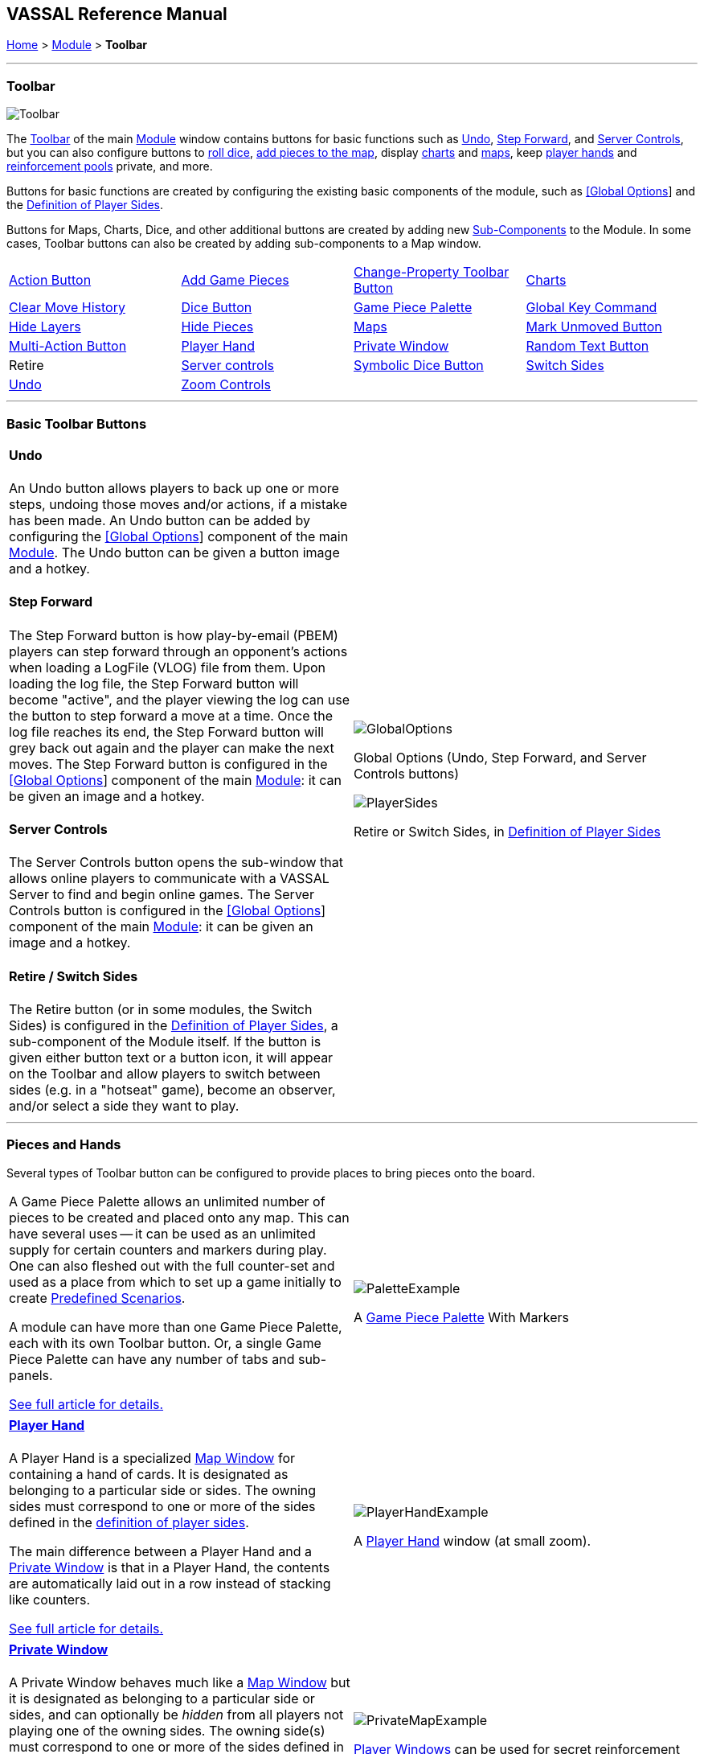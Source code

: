 == VASSAL Reference Manual
[#top]

[.small]#<<index.adoc#toc,Home>> > <<GameModule.adoc#top,Module>> > *Toolbar*#

'''''

=== Toolbar

image:images/Toolbar.png[]

The <<Toolbar.adoc#top,Toolbar>> of the main <<GameModule.adoc#top,Module>> window contains buttons for basic functions such as <<#Undo,Undo>>, <<#StepForward,Step Forward>>, and <<#ServerControls,Server Controls>>, but you can also configure buttons to <<SpecialDiceButton.adoc#top,roll dice>>, <<PieceWindow.adoc#top,add pieces to the map>>, display <<Chartwindow.adoc#top,charts>> and <<Map.adoc#top,maps>>, keep <<PlayerHand.adoc#top,player hands>> and <<PrivateWindow.adoc#top,reinforcement pools>> private, and more.

Buttons for basic functions are created by configuring the existing basic components of the module, such as <<GlobalOptions.adoc#top,[Global Options>>] and the <<#Definition_of_Player_Sides,Definition of Player Sides>>.

Buttons for Maps, Charts, Dice, and other additional buttons are created by adding new <<GameModule.adoc#SubComponents,Sub-Components>> to the Module.
In some cases, Toolbar buttons can also be created by adding sub-components to a Map window.

[cols=",,,",]
|===
|<<DoActionButton.adoc#top,Action Button>> |<<PieceWindow.adoc#top,Add Game Pieces>> |<<GlobalProperties.adoc#ChangePropertyToolbarButton,Change-Property Toolbar Button>> |<<ChartWindow.adoc#top,Charts>>
|<<Map.adoc#MarkUnmoved,Clear Move History>> |<<GameModule.adoc#DiceButton,Dice Button>> |<<PieceWindow.adoc#top,Game Piece Palette>> |<<Map.adoc#GlobalKeyCommand,Global Key Command>>
|<<GamePieceLayers.adoc#GamePieceLayerControl,Hide Layers>> |<<Map.adoc#HidePieces,Hide Pieces>> |<<Map.adoc#top,Maps>> |<<Map.adoc#MarkUnmoved,Mark Unmoved Button>>
|<<MultiActionButton.adoc#top,Multi-Action Button>> |<<PlayerHand.adoc#top,Player Hand>> |<<PrivateWindow.adoc#top,Private Window>> |<<GameModule.adoc#RandomTextButton,Random Text Button>>
|Retire |<<#ServerControls,Server controls>> |<<SpecialDiceButton.adoc#top,Symbolic Dice Button>> |<<#SwitchSides,Switch Sides>>
|<<#Undo,Undo>> |<<Map.adoc#Zoom,Zoom Controls>> | |
|===

'''''

=== Basic Toolbar Buttons

[width="100%",cols="50%,^50%",]
|===
a|
[#Undo]
==== Undo

An Undo button allows players to back up one or more steps, undoing those moves and/or actions, if a mistake has been made.
An Undo button can be added by configuring the <<GlobalOptions.adoc#top,[Global Options>>] component of the main <<GameModule.adoc#top,Module>>. The Undo button can be given a button image and a hotkey.

[#StepForward]
==== Step Forward

The Step Forward button is how play-by-email (PBEM) players can step forward through an opponent's actions when loading a LogFile (VLOG) file from them.
Upon loading the log file, the Step Forward button will become "active", and the player viewing the log can use the button to step forward a move at a time.
Once the log file reaches its end, the Step Forward button will grey back out again and the player can make the next moves.
The Step Forward button is configured in the <<GlobalOptions.adoc#top,[Global Options>>] component of the main <<GameModule.adoc#top,Module>>: it can be given an image and a hotkey.

[#ServerControls]
==== Server Controls

The Server Controls button opens the sub-window that allows online players to communicate with a VASSAL Server to find and begin online games.
The Server Controls button is configured in the <<GlobalOptions.adoc#top,[Global Options>>] component of the main <<GameModule.adoc#top,Module>>: it can be given an image and a hotkey.

[#Retire]
[#SwitchSides]
==== Retire / Switch Sides

The Retire button (or in some modules, the Switch Sides) is configured in the <<GameModule.adoc#Definition_of_Player_Sides,Definition of Player Sides>>, a sub-component of the Module itself.
If the button is given either button text or a button icon, it will appear on the Toolbar and allow players to switch between sides (e.g.
in a "hotseat" game), become an observer, and/or select a side they want to play.

a|
image:images/GlobalOptions.png[]

Global Options (Undo, Step Forward, and Server Controls buttons)

image:images/PlayerSides.png[]

Retire or Switch Sides, in <<GameModule.adoc#Definition_of_Player_Sides,Definition of Player Sides>>

|===

'''''

=== Pieces and Hands

Several types of Toolbar button can be configured to provide places to bring pieces onto the board.

[width="100%",cols="50%,^50%",]
|===
a|

A Game Piece Palette allows an unlimited number of pieces to be created and placed onto any map.
This can have several uses -- it can be used as an unlimited supply for certain counters and markers during play.
One can also fleshed out with the full counter-set and used as a place from which to set up a game initially to create <<GameModule.adoc#PredefinedSetup,Predefined Scenarios>>.

A module can have more than one Game Piece Palette, each with its own Toolbar button.
Or, a single Game Piece Palette can have any number of tabs and sub-panels.

<<PieceWindow.adoc#top,See full article for details.>>

a|
image:images/PaletteExample.png[]

A <<PieceWindow.adoc#top,Game Piece Palette>> With Markers

|===

[width="100%",cols="50%,^50%",]
|===
a|
==== <<PlayerHand.adoc#top,Player Hand>>

A Player Hand is a specialized <<Map.adoc#top,Map Window>> for containing a hand of cards.
It is designated as belonging to a particular side or sides.
The owning sides must correspond to one or more of the sides defined in the <<GameModule.adoc#Definition_of_Player_Sides,definition of player sides>>.

The main difference between a Player Hand and a <<PrivateWindow.adoc#top,Private Window>> is that in a Player Hand, the contents are automatically laid out in a row instead of stacking like counters.

<<PlayerHand.adoc#top,See full article for details.>>

a|
image:images/PlayerHandExample.png[]

A <<PlayerHand.adoc#top,Player Hand>> window (at small zoom).

|===

[width="100%",cols="50%,^50%",]
|===
a|

==== <<PrivateWindow.adoc#top,Private Window>>

A Private Window behaves much like a <<Map.adoc#top,Map Window>> but it is designated as belonging to a particular side or sides, and can optionally be _hidden_ from all players not playing one of the owning sides.
The owning side(s) must correspond to one or more of the sides defined in the <<GameModule.adoc#Definition_of_Player_Sides,definition of player sides>>.

Private Windows are often used for secret reinforcement pools.

<<PrivateWindow.adoc#top,See full article for details.>>

a|
image:images/PrivateMapExample.png[]

<<PrivateWindow.adoc#top,Player Windows>> can be used for secret reinforcement pools.

|===

'''''

=== Dice and Randomization

Many modules include Toolbar buttons to roll one or more dice.

[width="100%",cols="50%,^50%",]
|===
a|

==== <<SpecialDiceButton.adoc#top,Symbolic Dice Button>>

A <<SpecialDiceButton.adoc#top,Symbolic Dice Button>> places a button on the Toolbar which rolls dice that use graphical images to display theirfaces -- in simpler terms, "dice that look like dice". Multiple dice can be rolled at once, and the results can be shown in many different ways, including by the Toolbar button itself and by messages displayed in the <<ChatLog.adoc#top,Chat Log>>

<<SpecialDiceButton.adoc#top,See full article for details.>>

a|
Symbolic Die Faces

image:images/SpecialDiceExample1.png[]
image:images/SpecialDiceExample2.png[]

Configuring a Special Dice Button

image:images/SpecialDiceButton.png[]

|===


[width="100%",cols="50%,^50%",]
|===
a|
==== <<GameModule.adoc#DiceButton,Dice Button>>

A plain <<GameModule.adoc#DiceButton,Dice Button>> can roll multiple dice of multiple sides and add the total with various modifiers being applied, but it does not have an inherent facility for displaying graphic images of the dice.

<<GameModule.adoc#DiceButton,See full article for details.>>

a|
image:images/DiceButton.png[]
<<GameModule.adoc#DiceButton,Dice Button>> configuration

|===

[width="100%",cols="50%,^50%",]
|===
a|
==== <<GameModule.adoc#RandomTextButton,Random Text Button>>

A Random Text Button can be used to randomly select a text message from a list defined beforehand.
For example, a button can be defined to select a random letter "A" "B" "C" or "D". Enter each test message into the box to the left of the _Add_ button and then click the _Add_ button.
It can also be used to define dice with irregular numerical values, such as a six-sided die with values 2,3,3,4,4,5.
If the values are numerical check the _Faces have numeric values_ box, which enables the _Report Total_ and _Add to each die_ options.

a|
image:images/RandomTextButton.png[]
<<GameModule.adoc#RandomTextButton,Random Text Button>> configuration

|===

'''''

=== Maps and Charts

Additional <<Map.adoc#top,maps>>, players aids and <<ChartWindow.adoc#top,charts>>, and buttons to e.g.
zoom them in and out.

[width="100%",cols="50%,^50%",]
|===
a|
==== <<Map.adoc#top,Maps>>

Every module needs at least one Map, but there is no limit on the number of additional map windows which can be configured for use as additional play space, reinforcement cards, off-board pools, or any other purpose.
Each map window can be given its own Toolbar button which will show/hide it.

<<Map.adoc#top,See full article for details.>>

a|
image:images/MapExample.png[image,width=300]

Map art from Nevsky (c) GMT Games

|===

[width="100%",cols="50%,^50%",]
|===
a|
==== <<ChartWindow.adoc#top,Chart Windows>>

Chart Windows can be used to hold player aids, combat tables, and the like.
The main difference between a Chart Window and a <<Map.adoc#top,Map Window>> is that Chart Windows do not interact with <<GamePiece.adoc#top,Game Pieces>>.

<<ChartWindow.adoc#top,See full article for details.>>

a|
image:images/ChartWindowExample.png[image,width=300]

Chart excerpt from Empire of the Sun

|===

[width="100%",cols="50%,^50%",]
|===
a|
==== <<Map.adoc#Zoom,Zoom In, Zoom Out, Zoom Select>>

Map Windows (as well as <<PrivateWindow.adoc#top,Private Windows>> and <<PlayerHand.adoc#top,Player Hands>> ) can have Zoom capability added to them.
If so, buttons to Zoom In, Zoom Out, and select a specific Zoom scale will appear on their Toolbars (and in the case of Zoom buttons on the Main Map window, will appear on the main Module toolbar).

Because they are a sub-component of a Map, they are added to a Map component rather than directly to the Module.

<<Map.adoc#Zoom,See full article for details.>>

a|

Zoom Buttons from a Toolbar

image:images/ZoomerExample.png[image,width=200]

Zoom configuration

image:images/Zoomer.png[image,width=300]

|===

[width="100%",cols="50%,^50%",]
|===
a|
==== <<Map.adoc#HidePieces,Hide Pieces>>

A Hide Pieces button lets you temporarily hide all the playing pieces so that you can see the map underneath.
This button is configured by adding it to a <<Map.adoc#top,Map Window>>. If it is added to the Main Map then it will appear on the Toolbar in the Module window.

<<Map.adoc#HidePieces,See full article for details.>>

a|
image:images/HidePieces.png[]
Hide Pieces configuration

|===

[width="100%",cols="50%,^50%",]
|===
a|
==== <<GamePieceLayers.adoc#GamePieceLayerControl,Game Piece Layer Control>>

<<GamePieceLayers.adoc#GamePieceLayerControl,Game Piece Layer Control>> buttons allow you to temporarily hide a subset of pieces (e.g.
hide the fort markers while leaving the troops visible). This button is configured by adding a subcomponent to a <<GamePieceLayers.adoc#top,Game Piece Layers>> subcomponent of a <<Map.adoc#top,Map Window>>. The button will appear on the Toolbar for the Map Window (or in the case of the Main Map, on the Toolbar for the Module).

<<GamePieceLayers.adoc#top,See the Game Piece Layers article for more details.>>

a|
image:images/GamePieceLayerControl.png[]
A <<GamePieceLayers.adoc#GamePieceLayerControl,Game Piece Layer Control>> to hide all the Trenches on a map.

|===

[width="100%",cols="50%,^50%",]
|===
a|
==== <<Map.adoc#MarkUnmoved,Mark Unmoved Button>>

The <<Map.adoc#MarkUnmoved,Mark Unmoved Button>> button clears the movement history for all pieces on a particular <<Map.adoc#top,map>>. This both removes any <<MarkMoved.adoc#top,Mark When Moved>> from pieces on the map and clears any <<MovementTrail.adoc#top,Movement Trails>>. A Mark Unmoved button is configured as part of the <<Map.adoc#top,Map Window's>> properties dialog, and appears on the Toolbar for that Map Window.
If one is configured for the Main Map, it will appear on the Toolbar for the Module.

<<Map.adoc#MarkUnmoved,See the Map Window article for more details.>>

a|
image:images/ClearMoveHistory.png[]
The <<Map.adoc#MarkUnmoved,Mark Unmoved Button>> subsection of a <<Map.adoc#top,Map>> properties dialog.

|===

'''''

=== Actions and Commands

Buttons to invoke custom commands and actions.

[width="100%",cols="50%,^50%",]
|===
a|
==== <<Map.adoc#GlobalKeyCommand,Global Key Command>>

<<Map.adoc#GlobalKeyCommand,Global Key Command>> buttons send an action to every <<GamePiece.adoc#top,Game Piece>> that matches a given <<Expression.adoc#top,Expression>>. If configured to a specific <<Map.adoc#top,Map>>, it will appear on that map's Toolbar and affect only pieces on that map.
If configured as a subcomponent of the <<GameModule.adoc#top,Module>> itself, it will appear on the main Module Toolbar and will affect pieces on every map.

<<Map.adoc#GlobalKeyCommand,See full article for details.>>

a|
image:images/GlobalKeyCommand.png[]
Configuring a Global Key Command

|===

[width="100%",cols="50%,^50%",]
|===
a|
==== <<DoActionButton.adoc#top,Action Button>>

An <<DoActionButton.adoc#top,Action Button>> combines a number of different actions into a single button.
When the button is clicked, or receives its Hotkey, it can display a message to the Chat Log Window, Play a sound, and/or send a list of Hotkeys or <<NamedKeyCommand.adoc#top,Named Key Commands>> to other components.

<<DoActionButton.adoc#top,See full article for details.>>

a|
image:images/DoActionButtonShort.png[]
Action Buttons send hotkeys, play sounds, and/or print messages

|===

[width="100%",cols="50%,^50%",]
|===
a|
==== <<MultiActionButton.adoc#top,Multi-Action Button>>

A <<MultiActionButton.adoc#top,Multi-Action Button>> combines several buttons from the Toolbar into a single button.
The named would-be buttons are removed from the Toolbar and a new button is added in their place.
Clicking this button automatically invokes the actions of all the removed & combined "buttons".

<<MultiActionButton.adoc#top,See full article for details.>>

a|
image:images/MultiActionButton.png[]

Multi-Action Buttons group several "buttons" into one.

|===

[width="100%",cols="50%,^50%",]
|===
a|
==== <<GlobalProperties.adoc#ChangePropertyToolbarButton,Change-Property Toolbar Button>>

A <<GlobalProperties.adoc#ChangePropertyToolbarButton,Change-Property Toolbar Button>> changes the value of the Global Property.
You can combine multiple buttons into a single drop-down menu using a <<ToolbarMenu.adoc#top,Toolbar Menu>>.

<<GlobalProperties.adoc#ChangePropertyToolbarButton,Change-Property Toolbar Button>>See full article for details.

a|
image:images/ChangePropertyButton.png[]

Change Property Button configuration

|===
